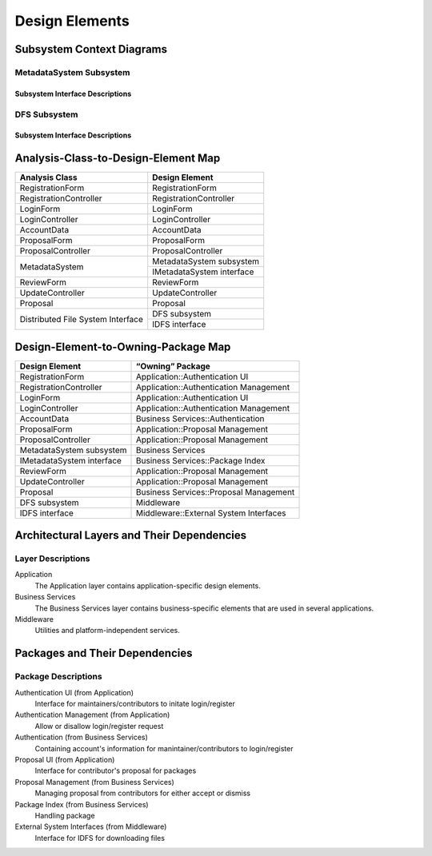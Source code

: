 Design Elements
===============

Subsystem Context Diagrams
--------------------------

MetadataSystem Subsystem
^^^^^^^^^^^^^^^^^^^^^^^^

Subsystem Interface Descriptions
""""""""""""""""""""""""""""""""

DFS Subsystem
^^^^^^^^^^^^^

Subsystem Interface Descriptions
""""""""""""""""""""""""""""""""

Analysis-Class-to-Design-Element Map
------------------------------------

+------------------------+---------------------------+
| Analysis Class         | Design Element            |
+========================+===========================+
| RegistrationForm       | RegistrationForm          |
+------------------------+---------------------------+
| RegistrationController | RegistrationController    |
+------------------------+---------------------------+
| LoginForm              | LoginForm                 |
+------------------------+---------------------------+
| LoginController        | LoginController           |
+------------------------+---------------------------+
| AccountData            | AccountData               |
+------------------------+---------------------------+
| ProposalForm           | ProposalForm              |
+------------------------+---------------------------+
| ProposalController     | ProposalController        |
+------------------------+---------------------------+
|                        | MetadataSystem subsystem  |
+ MetadataSystem         +---------------------------+
|                        | IMetadataSystem interface |
+------------------------+---------------------------+
| ReviewForm             | ReviewForm                |
+------------------------+---------------------------+
| UpdateController       | UpdateController          |
+------------------------+---------------------------+
| Proposal               | Proposal                  |
+------------------------+---------------------------+
| Distributed            | DFS subsystem             |
+ File System            +---------------------------+
| Interface              | IDFS interface            |
+------------------------+---------------------------+

Design-Element-to-Owning-Package Map
------------------------------------

=========================  =============================================
Design Element             “Owning” Package
=========================  =============================================
RegistrationForm           Application::Authentication UI
RegistrationController     Application::Authentication Management
LoginForm                  Application::Authentication UI
LoginController            Application::Authentication Management
AccountData                Business Services::Authentication
ProposalForm               Application::Proposal Management
ProposalController         Application::Proposal Management
MetadataSystem subsystem   Business Services
IMetadataSystem interface  Business Services::Package Index
ReviewForm                 Application::Proposal Management
UpdateController           Application::Proposal Management
Proposal                   Business Services::Proposal Management
DFS subsystem              Middleware
IDFS interface             Middleware::External System Interfaces
=========================  =============================================

Architectural Layers and Their Dependencies
-------------------------------------------

.. uml::

   skinparam defaultFontColor #a80036

   package "<<layer>>\nApplication" as App
   package "<<layer>>\nBusiness\nServices" as BS
   package "<<layer>>\nMiddleware" as Mid
   package "Base Reuse" as Base

   App ..> BS
   BS ..> Mid
   Mid .[hidden].> Base

Layer Descriptions
^^^^^^^^^^^^^^^^^^

Application
   The Application layer contains application-specific design elements.

Business Services
   The Business Services layer contains business-specific elements
   that are used in several applications.

Middleware
   Utilities and platform-independent services.

Packages and Their Dependencies
-------------------------------

.. uml::

   skinparam defaultFontColor #a80036

   package "Authentication UI\n(from Application)" as AuthUI
   package "Authentication Management\n(from Application)" as AuthMgm
   package "Authentication\n(from Business Services)" as Auth
   package "Proposal UI\n(from Application)" as ProposeUI
   package "Proposal Management\n(from Business Services)" as ProposeMgm
   package "Package Index\n(from Business Services)" as PI
   package "External System Interfaces\n(from Middleware)" as ExtI

   AuthUI --> AuthMgm
   AuthMgm --> Auth
   ProposeUI --> ProposeMgm
   ProposeMgm --> PI
   ProposeMgm --> ExtI

Package Descriptions
^^^^^^^^^^^^^^^^^^^^

Authentication UI (from Application)
   Interface for maintainers/contributors to initate login/register

Authentication Management (from Application)
   Allow or disallow login/register request 

Authentication (from Business Services)
   Containing account's information for manintainer/contributors to login/register

Proposal UI (from Application)
   Interface for contributor's proposal for packages
 
Proposal Management (from Business Services)
   Managing proposal from contributors for either accept or dismiss
   
Package Index (from Business Services)
   Handling package 
   
External System Interfaces (from Middleware)
   Interface for IDFS for downloading files
